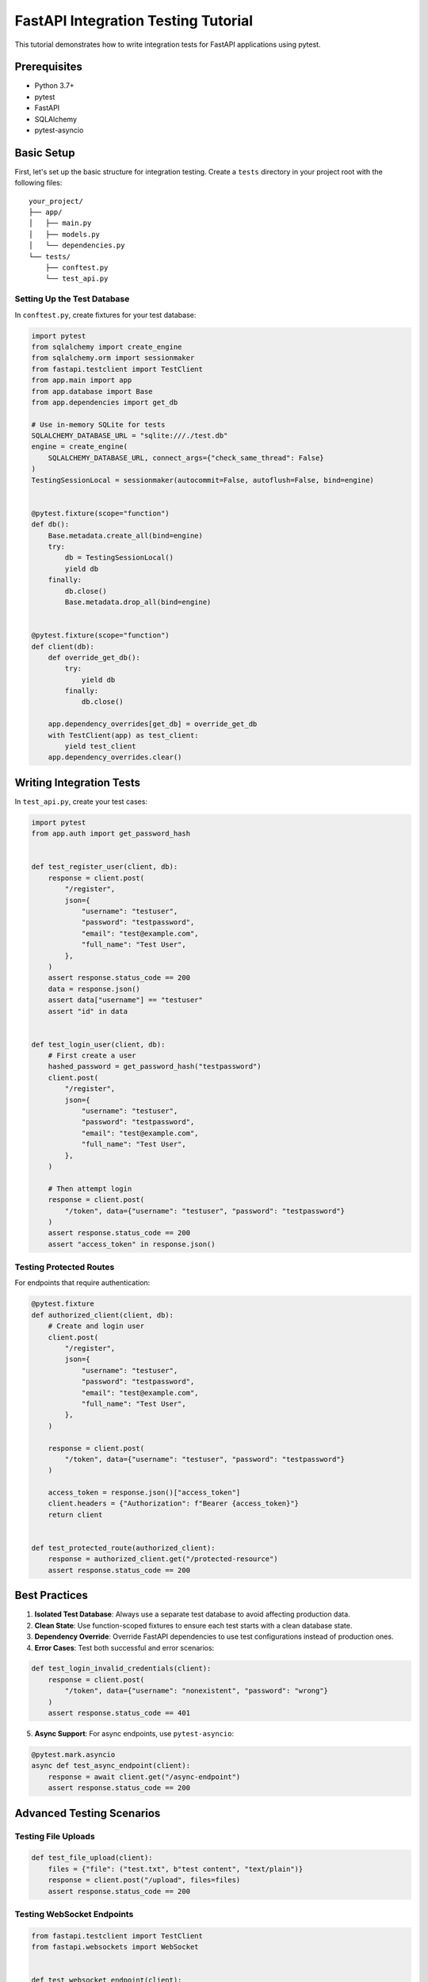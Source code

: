 FastAPI Integration Testing Tutorial
==================================

This tutorial demonstrates how to write integration tests for FastAPI applications using pytest.

Prerequisites
------------

* Python 3.7+
* pytest
* FastAPI
* SQLAlchemy
* pytest-asyncio

Basic Setup
----------

First, let's set up the basic structure for integration testing. Create a ``tests`` directory in your project root with the following files::

    your_project/
    ├── app/
    │   ├── main.py
    │   ├── models.py
    │   └── dependencies.py
    └── tests/
        ├── conftest.py
        └── test_api.py

Setting Up the Test Database
~~~~~~~~~~~~~~~~~~~~~~~~~~

In ``conftest.py``, create fixtures for your test database:

.. code-block:: python

    import pytest
    from sqlalchemy import create_engine
    from sqlalchemy.orm import sessionmaker
    from fastapi.testclient import TestClient
    from app.main import app
    from app.database import Base
    from app.dependencies import get_db

    # Use in-memory SQLite for tests
    SQLALCHEMY_DATABASE_URL = "sqlite:///./test.db"
    engine = create_engine(
        SQLALCHEMY_DATABASE_URL, connect_args={"check_same_thread": False}
    )
    TestingSessionLocal = sessionmaker(autocommit=False, autoflush=False, bind=engine)


    @pytest.fixture(scope="function")
    def db():
        Base.metadata.create_all(bind=engine)
        try:
            db = TestingSessionLocal()
            yield db
        finally:
            db.close()
            Base.metadata.drop_all(bind=engine)


    @pytest.fixture(scope="function")
    def client(db):
        def override_get_db():
            try:
                yield db
            finally:
                db.close()

        app.dependency_overrides[get_db] = override_get_db
        with TestClient(app) as test_client:
            yield test_client
        app.dependency_overrides.clear()

Writing Integration Tests
-----------------------

In ``test_api.py``, create your test cases:

.. code-block:: python

    import pytest
    from app.auth import get_password_hash


    def test_register_user(client, db):
        response = client.post(
            "/register",
            json={
                "username": "testuser",
                "password": "testpassword",
                "email": "test@example.com",
                "full_name": "Test User",
            },
        )
        assert response.status_code == 200
        data = response.json()
        assert data["username"] == "testuser"
        assert "id" in data


    def test_login_user(client, db):
        # First create a user
        hashed_password = get_password_hash("testpassword")
        client.post(
            "/register",
            json={
                "username": "testuser",
                "password": "testpassword",
                "email": "test@example.com",
                "full_name": "Test User",
            },
        )

        # Then attempt login
        response = client.post(
            "/token", data={"username": "testuser", "password": "testpassword"}
        )
        assert response.status_code == 200
        assert "access_token" in response.json()

Testing Protected Routes
~~~~~~~~~~~~~~~~~~~~~~

For endpoints that require authentication:

.. code-block:: python

    @pytest.fixture
    def authorized_client(client, db):
        # Create and login user
        client.post(
            "/register",
            json={
                "username": "testuser",
                "password": "testpassword",
                "email": "test@example.com",
                "full_name": "Test User",
            },
        )

        response = client.post(
            "/token", data={"username": "testuser", "password": "testpassword"}
        )

        access_token = response.json()["access_token"]
        client.headers = {"Authorization": f"Bearer {access_token}"}
        return client


    def test_protected_route(authorized_client):
        response = authorized_client.get("/protected-resource")
        assert response.status_code == 200

Best Practices
-------------

1. **Isolated Test Database**: Always use a separate test database to avoid affecting production data.

2. **Clean State**: Use function-scoped fixtures to ensure each test starts with a clean database state.

3. **Dependency Override**: Override FastAPI dependencies to use test configurations instead of production ones.

4. **Error Cases**: Test both successful and error scenarios:

.. code-block:: python

    def test_login_invalid_credentials(client):
        response = client.post(
            "/token", data={"username": "nonexistent", "password": "wrong"}
        )
        assert response.status_code == 401

5. **Async Support**: For async endpoints, use ``pytest-asyncio``:

.. code-block:: python

    @pytest.mark.asyncio
    async def test_async_endpoint(client):
        response = await client.get("/async-endpoint")
        assert response.status_code == 200

Advanced Testing Scenarios
------------------------

Testing File Uploads
~~~~~~~~~~~~~~~~~~

.. code-block:: python

    def test_file_upload(client):
        files = {"file": ("test.txt", b"test content", "text/plain")}
        response = client.post("/upload", files=files)
        assert response.status_code == 200

Testing WebSocket Endpoints
~~~~~~~~~~~~~~~~~~~~~~~~

.. code-block:: python

    from fastapi.testclient import TestClient
    from fastapi.websockets import WebSocket


    def test_websocket_endpoint(client):
        with client.websocket_connect("/ws") as websocket:
            websocket.send_text("Hello")
            data = websocket.receive_text()
            assert data == "Message received: Hello"

Running the Tests
---------------

Execute your tests using pytest::

    pytest tests/ -v --cov=app

This will run all tests and generate a coverage report for your application.
